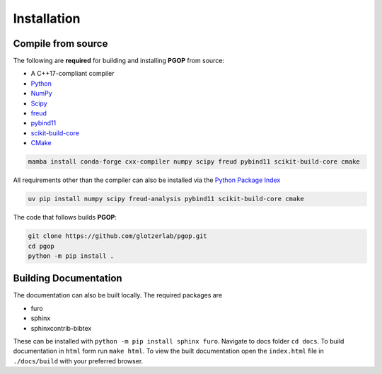 .. highlight:: shell

============
Installation
============

Compile from source
-------------------

The following are **required** for building and installing **PGOP** from source:

- A C++17-compliant compiler
- `Python <https://www.python.org/>`__ 
- `NumPy <https://www.numpy.org/>`__ 
- `Scipy <https://scipy.org/>`__ 
- `freud <https://freud.readthedocs.io/en/latest/>`__ 
- `pybind11 <https://pybind11.readthedocs.io/en/stable/index.html>`__ 
- `scikit-build-core <https://scikit-build-core.readthedocs.io/en/latest/index.html>`__ 
- `CMake <https://cmake.org/>`__ 

.. code-block:: bash

    mamba install conda-forge cxx-compiler numpy scipy freud pybind11 scikit-build-core cmake

All requirements other than the compiler can also be installed via the `Python Package Index <https://pypi.org/>`__

.. code-block:: bash

    uv pip install numpy scipy freud-analysis pybind11 scikit-build-core cmake

The code that follows builds **PGOP**:

.. code-block:: bash

    git clone https://github.com/glotzerlab/pgop.git
    cd pgop
    python -m pip install .


Building Documentation
----------------------

The documentation can also be built locally.
The required packages are

+ furo
+ sphinx
+ sphinxcontrib-bibtex

These can be installed with ``python -m pip install sphinx furo``.
Navigate to docs folder ``cd docs``.
To build documentation in ``html`` form run ``make html``.
To view the built documentation open the ``index.html`` file in ``./docs/build`` with your preferred browser.
